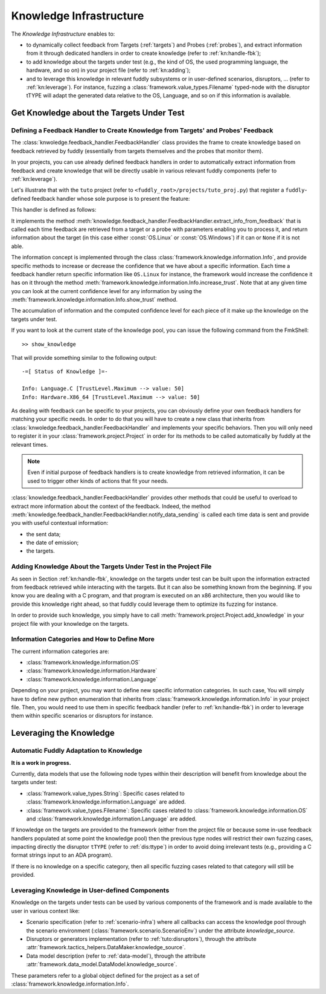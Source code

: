 .. _knowledge-infra:

Knowledge Infrastructure
************************

The *Knowledge Infrastructure* enables to:

- to dynamically collect feedback from Targets (:ref:`targets`) and Probes
  (:ref:`probes`), and extract information from it through dedicated handlers in order to
  create knowledge (refer to :ref:`kn:handle-fbk`);

- to add knowledge about the targets under test (e.g., the kind of OS, the used programming language,
  the hardware, and so on) in your project file (refer to :ref:`kn:adding`);

- and to leverage this knowledge in relevant fuddly subsystems or in user-defined scenarios,
  disruptors, ... (refer to :ref:`kn:leverage`). For instance, fuzzing a :class:`framework.value_types.Filename`
  typed-node with the disruptor tTYPE will adapt the generated data relative to the OS, Language,
  and so on if this information is available.


.. _kn:get_knowledge:

Get Knowledge about the Targets Under Test
------------------------------------------

.. _kn:handle-fbk:

Defining a Feedback Handler to Create Knowledge from Targets' and Probes' Feedback
==================================================================================

The :class:`knwoledge.feedback_handler.FeedbackHandler` class provides the frame to create knowledge based on
feedback retrieved by fuddly (essentially from targets themselves and the probes that
monitor them).

In your projects, you can use already defined feedback handlers in order to automatically extract information
from feedback and create knowledge that will be directly usable in various relevant fuddly components
(refer to :ref:`kn:leverage`).

Let's illustrate that with the ``tuto`` project (refer to ``<fuddly_root>/projects/tuto_proj.py``) that
register a ``fuddly``-defined feedback handler whose sole purpose is to present the feature:

.. code-block:: python
   :linenos:

    project.register_feedback_handler(TestFbkHandler())

This handler is defined as follows:

.. code-block:: python
   :linenos:

    class TestFbkHandler(FeedbackHandler):

        def extract_info_from_feedback(self, source, timestamp, content, status):

            if content is None:
                return None
            elif b'Linux' in content:
                return OS.Linux
            elif b'Windows' in content:
                return OS.Windows


It implements the method :meth:`knowledge.feedback_handler.FeedbackHandler.extract_info_from_feedback` that is
called each time feedback are retrieved from a target or a probe with parameters enabling you to process it,
and return information about the target (in this case either :const:`OS.Linux` or :const:`OS.Windows`)
if it can or ``None`` if it is not able.

The information concept is implemented through the class :class:`framework.knowledge.information.Info`,
and provide specific methods to increase
or decrease the confidence that we have about a specific information. Each time a feedback handler return
specific information like ``OS.Linux`` for instance, the framework would increase the confidence it has on it
through the method :meth:`framework.knowledge.information.Info.increase_trust`. Note that at any
given time you can look at the current confidence level for any information by using the
:meth:`framework.knowledge.information.Info.show_trust` method.

The accumulation of information and the computed confidence level for each piece of it make up the
knowledge on the targets under test.

If you want to look at the current state of the knowledge pool, you can issue the following
command from the FmkShell::

    >> show_knowledge

That will provide something similar to the following output::

    -=[ Status of Knowledge ]=-

    Info: Language.C [TrustLevel.Maximum --> value: 50]
    Info: Hardware.X86_64 [TrustLevel.Maximum --> value: 50]

As dealing with feedback can be specific to your projects, you can obviously define
your own feedback handlers for matching your specific needs. In order to do that you will have to
create a new class that inherits from :class:`knwoledge.feedback_handler.FeedbackHandler`
and implements your specific behaviors. Then you will only need to register it in your :class:`framework.project.Project`
in order for its methods to be called automatically by fuddly at the relevant times.

.. note::
    Even if initial purpose of feedback handlers is to create knowledge from retrieved information, it can be
    used to trigger other kinds of actions that fit your needs.

:class:`knowledge.feedback_handler.FeedbackHandler` provides other methods that could be useful to overload
to extract more information about the context of the feedback. Indeed, the method
:meth:`knowledge.feedback_handler.FeedbackHandler.notify_data_sending` is called each time data is sent
and provide you with useful contextual information:

- the sent data;
- the date of emission;
- the targets.


.. _kn:adding:

Adding Knowledge About the Targets Under Test in the Project File
=================================================================

As seen in Section :ref:`kn:handle-fbk`, knowledge on the targets under test can be built upon
the information extracted from feedback retrieved while interacting with the targets. But it can also
be something known from the beginning. If you know you are dealing with a C program, and that program
is executed on an x86 architecture, then you would like to provide this knowledge right ahead, so
that fuddly could leverage them to optimize its fuzzing for instance.

In order to provide such knowledge, you simply have to call :meth:`framework.project.Project.add_knowledge`
in your project file with your knowledge on the targets.

.. code-block:: python
   :linenos:

    project.add_knowledge(
        Hardware.X86_64,
        Language.C
    )

Information Categories and How to Define More
=============================================

The current information categories are:

- :class:`framework.knowledge.information.OS`
- :class:`framework.knowledge.information.Hardware`
- :class:`framework.knowledge.information.Language`

Depending on your project, you may want to define new specific information categories. In such case,
You will simply have to define new python enumeration that inherits from
:class:`framework.knowledge.information.Info` in your project file. Then, you would need to use them
in specific feedback handler (refer to :ref:`kn:handle-fbk`) in order to leverage them within
specific scenarios or disruptors for instance.

.. _kn:leverage:

Leveraging the Knowledge
------------------------

Automatic Fuddly Adaptation to Knowledge
========================================

**It is a work in progress.**

Currently, data models that use the following node types
within their description will benefit from knowledge about the targets under test:

- :class:`framework.value_types.String`: Specific cases related to :class:`framework.knowledge.information.Language`
  are added.
- :class:`framework.value_types.Filename`: Specific cases related to
  :class:`framework.knowledge.information.OS` and :class:`framework.knowledge.information.Language`
  are added.

If knowledge on the targets are provided to the framework (either from the project file or because
some in-use feedback handlers populated at some point the knowledge pool) then the previous type nodes
will restrict their own fuzzing cases, impacting directly the disruptor ``tTYPE`` (refer to :ref:`dis:ttype`)
in order to avoid doing irrelevant tests (e.g., providing a C format strings input to an ADA program).

If there is no knowledge on a specific category, then all specific fuzzing cases related to that category
will still be provided.


Leveraging Knowledge in User-defined Components
===============================================

Knowledge on the targets under tests can be used by various components of the framework and is made
available to the user in various context like:

- Scenario specification (refer to :ref:`scenario-infra`) where all callbacks can access the knowledge pool through the scenario environment
  (:class:`framework.scenario.ScenarioEnv`) under the attribute `knowledge_source`.

- Disruptors or generators implementation (refer to :ref:`tuto:disruptors`), through the attribute
  :attr:`framework.tactics_helpers.DataMaker.knowledge_source`.

- Data model description (refer to :ref:`data-model`), through the attribute
  :attr:`framework.data_model.DataModel.knowledge_source`.

These parameters refer to a global object defined for the project as a set of :class:`framework.knowledge.information.Info`.
